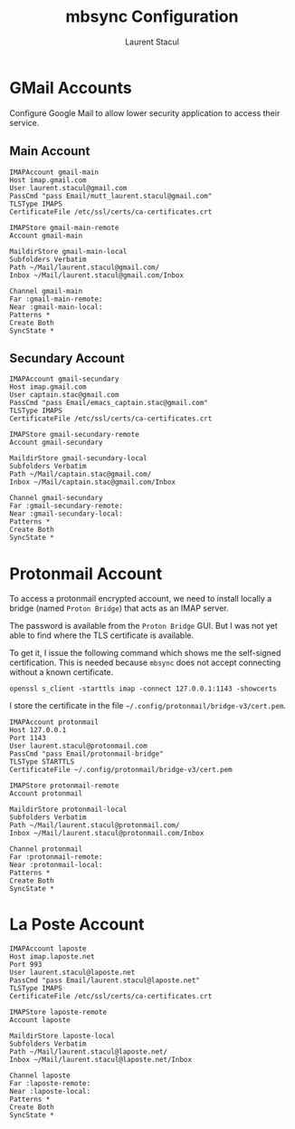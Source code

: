 #+title: mbsync Configuration
#+author: Laurent Stacul
#+email: laurent.stacul@gmail.com
#+language: en

* GMail Accounts

Configure Google Mail to allow lower security application to access
their service.

** Main Account

#+begin_src config :tangle .mbsyncrc
IMAPAccount gmail-main
Host imap.gmail.com
User laurent.stacul@gmail.com
PassCmd "pass Email/mutt_laurent.stacul@gmail.com"
TLSType IMAPS
CertificateFile /etc/ssl/certs/ca-certificates.crt

IMAPStore gmail-main-remote
Account gmail-main

MaildirStore gmail-main-local
Subfolders Verbatim
Path ~/Mail/laurent.stacul@gmail.com/
Inbox ~/Mail/laurent.stacul@gmail.com/Inbox

Channel gmail-main
Far :gmail-main-remote:
Near :gmail-main-local:
Patterns *
Create Both
SyncState *
#+end_src

** Secundary Account

#+begin_src config :tangle .mbsyncrc
IMAPAccount gmail-secundary
Host imap.gmail.com
User captain.stac@gmail.com
PassCmd "pass Email/emacs_captain.stac@gmail.com"
TLSType IMAPS
CertificateFile /etc/ssl/certs/ca-certificates.crt

IMAPStore gmail-secundary-remote
Account gmail-secundary

MaildirStore gmail-secundary-local
Subfolders Verbatim
Path ~/Mail/captain.stac@gmail.com/
Inbox ~/Mail/captain.stac@gmail.com/Inbox

Channel gmail-secundary
Far :gmail-secundary-remote:
Near :gmail-secundary-local:
Patterns *
Create Both
SyncState *
#+end_src

* Protonmail Account

To access a protonmail encrypted account, we need to install locally a
bridge (named =Proton Bridge=) that acts as an IMAP server.

The password is available from the =Proton Bridge= GUI. But I was not
yet able to find where the TLS certificate is available.

To get it, I issue the following command which shows me the
self-signed certification. This is needed because =mbsync= does not
accept connecting without a known certificate.

#+begin_src shell
openssl s_client -starttls imap -connect 127.0.0.1:1143 -showcerts
#+end_src

I store the certificate in the file
=~/.config/protonmail/bridge-v3/cert.pem=.

#+begin_src config :tangle .mbsyncrc
IMAPAccount protonmail
Host 127.0.0.1
Port 1143
User laurent.stacul@protonmail.com
PassCmd "pass Email/protonmail-bridge"
TLSType STARTTLS
CertificateFile ~/.config/protonmail/bridge-v3/cert.pem

IMAPStore protonmail-remote
Account protonmail

MaildirStore protonmail-local
Subfolders Verbatim
Path ~/Mail/laurent.stacul@protonmail.com/
Inbox ~/Mail/laurent.stacul@protonmail.com/Inbox

Channel protonmail
Far :protonmail-remote:
Near :protonmail-local:
Patterns *
Create Both
SyncState *
#+end_src

* La Poste Account

#+begin_src config :tangle .mbsyncrc
IMAPAccount laposte
Host imap.laposte.net
Port 993
User laurent.stacul@laposte.net
PassCmd "pass Email/laurent.stacul@laposte.net"
TLSType IMAPS
CertificateFile /etc/ssl/certs/ca-certificates.crt

IMAPStore laposte-remote
Account laposte

MaildirStore laposte-local
Subfolders Verbatim
Path ~/Mail/laurent.stacul@laposte.net/
Inbox ~/Mail/laurent.stacul@laposte.net/Inbox

Channel laposte
Far :laposte-remote:
Near :laposte-local:
Patterns *
Create Both
SyncState *
#+end_src
